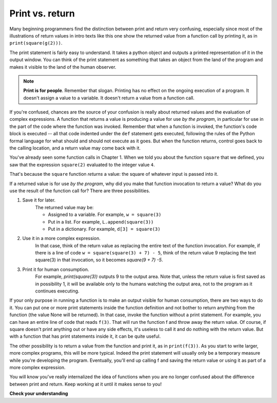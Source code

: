 ..  Copyright (C)  Brad Miller, David Ranum, Jeffrey Elkner, Peter Wentworth, Allen B. Downey, Chris
    Meyers, and Dario Mitchell.  Permission is granted to copy, distribute
    and/or modify this document under the terms of the GNU Free Documentation
    License, Version 1.3 or any later version published by the Free Software
    Foundation; with Invariant Sections being Forward, Prefaces, and
    Contributor List, no Front-Cover Texts, and no Back-Cover Texts.  A copy of
    the license is included in the section entitled "GNU Free Documentation
    License".

Print vs. return
----------------

Many beginning programmers find the distinction between print and return very
confusing, especially since most of the illustrations of return values in intro
texts like this one show the returned value from a function call by printing it, as
in ``print(square(g(2)))``.

The print statement is fairly easy to understand. It takes a python object and 
outputs a printed representation of it in the output window. You can think of
the print statement as something that takes an object from the land of the program
and makes it visible to the land of the human observer.

.. note::

   **Print is for people**. Remember that slogan. Printing has no effect on the ongoing execution of a program. It doesn't assign a value to a variable. It doesn't return a value from a function call.

If you're confused, chances are the source of your confusion is really about returned values and the evaluation of complex expressions. A function that
returns a value is producing a value for use *by the program*, in particular for
use in the part of the code where the function was invoked. Remember that when a function
is invoked, the function's code block
is executed -- all that code indented under the ``def`` statement gets executed, following the rules of the Python formal language for what should and should not execute as it goes. But when the function returns, control goes back to the calling location,
and a return value may come back with it.

You've already seen some function calls in Chapter 1. When we told you about the function ``square`` that we defined, you saw that the expression ``square(2)`` evaluated to the integer value ``4``. 

That's because the ``square`` function *returns* a value: the square of whatever input is passed into it. 

If a returned value is for use *by the program*, why did you make that function invocation to return a value? What do you use the result of the function call for? There are
three possibilities.

#. Save it for later. 
    The returned value may be:
    
    * Assigned to a variable. For example, ``w = square(3)``
    * Put in a list. For example, ``L.append(square(3))``
    * Put in a dictionary. For example, ``d[3] = square(3)``

#. Use it in a more complex expression. 
    In that case, think of the return value as 
    replacing the entire text of the function invocation. For example, if there is a line
    of code ``w = square(square(3) + 7) - 5``, think of the return value 9 replacing the
    text square(3) in that invocation, so it becomes `square(9 + 7) -5`.

#. Print it for human consumption. 
    For example, `print(square(3))` outputs 9 to the
    output area. Note that, unless the return value is first  saved as in possibility 1, it will be available
    only to the humans watching the output area, not to the program as it continues executing.

If your only purpose in running a function is to make an output visible for human consumption,
there are two ways to do it. You can put one or more print statements inside the
function definition and not bother to return anything from the function (the value None will be returned). 
In that case, invoke the function without a print statement. For example, you can have an entire line of code
that reads ``f(3)``. That will run the function f and throw away the return value. Of course,
if square doesn't print anything out or have any side effects, it's useless to call it and do 
nothing with the return value. But with a function that has print statements inside it, 
it can be quite useful.

The other possibility is to return a value from the function and print it, as in ``print(f(3))``. As 
you start to write larger, more complex programs, this will be more typical. Indeed the print statement
will usually only be a temporary measure while you're developing the program. Eventually, you'll end
up calling f and saving the return value or using it as part of a more complex expression.

You will know you've really internalized the idea of functions when you are
no longer confused about the difference between print and return. Keep working at it
until it makes sense to you!

**Check your understanding**

.. mchoice:: test_questionfunctions_4_1
   :answer_a: 2
   :answer_b: 5
   :answer_c: 7
   :answer_d: 25
   :answer_e: Error: y has a value but x is an unbound variable inside the square function
   :feedback_a: 2 is the input; the value returned from h is what will be printed.
   :feedback_b: Don't forget that 2 gets squared.
   :feedback_c: First square 2, then add 3.
   :feedback_d: 3 is added to the result of squaring 2
   :feedback_e: When square is called, x is bound to the parameter value that is passed in, 2.
   :correct: c
   
   What will the following code output?
   
   .. code-block:: python 

       def square(x):
           return x*x
           
       def g(y):
           return y + 3
           
       def h(y):
           return square(y) + 3
           
       print(h(2))


.. mchoice:: test_questionfunctions_4_2
   :answer_a: 2
   :answer_b: 5
   :answer_c: 7
   :answer_d: 10
   :answer_e: Error: you can't nest function calls
   :feedback_a: Better read the section above one more time.
   :feedback_b: Better read the section above one more time.
   :feedback_c: That's h(2), but it is passed to g.
   :feedback_d: h(2) returns 7, so y is bound to 7 when g is invoked.
   :feedback_e: Ah, but you can nest function calls.
   :correct: d
   
   What will the following code output?
   
   .. code-block:: python 

       def square(x):
           return x*x
           
       def g(y):
           return y + 3
           
       def h(y):
           return square(y) + 3
           
       print((g(h(2)))

